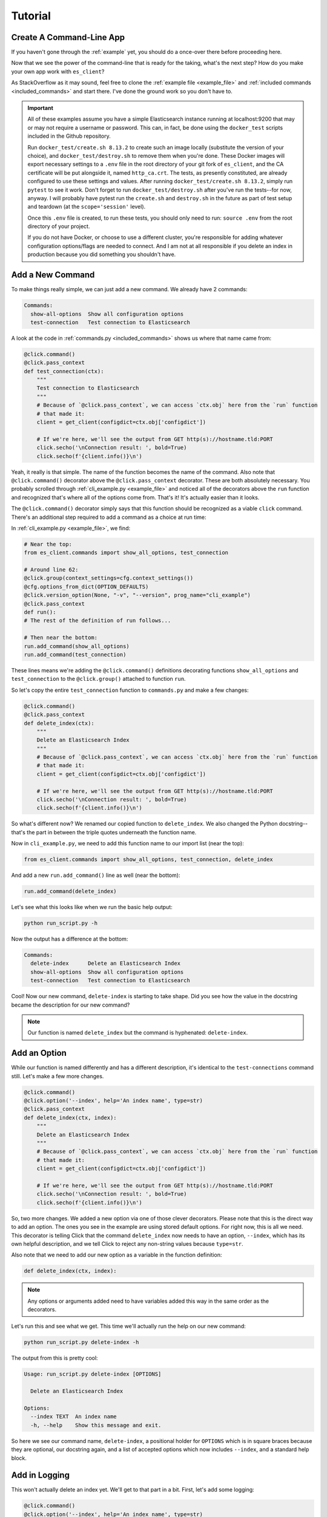 .. _tutorial:

########
Tutorial
########

*************************
Create A Command-Line App
*************************

If you haven't gone through the :ref:`example` yet, you should do a once-over there before
proceeding here.

Now that we see the power of the command-line that is ready for the taking, what's the next step?
How do you make your own app work with ``es_client``?

As StackOverflow as it may sound, feel free to clone the :ref:`example file <example_file>` and
:ref:`included commands <included_commands>` and start there. I've done the ground work so you
don't have to.

.. important:: All of these examples assume you have a simple Elasticsearch instance running at
   localhost:9200 that may or may not require a username or password. This can, in fact, be
   done using the  ``docker_test`` scripts included in the Github repository.
   
   Run ``docker_test/create.sh 8.13.2`` to create such an image locally (substitute the 
   version of your choice), and ``docker_test/destroy.sh`` to remove them when you're done. These
   Docker images will export necessary settings to a ``.env`` file in the root directory of your
   git fork of ``es_client``, and the CA certificate will be put alongside it, named
   ``http_ca.crt``. The tests, as presently constituted, are already configured
   to use these settings and values. After running ``docker_test/create.sh 8.13.2``, simply run
   ``pytest`` to see it work. Don't forget to run ``docker_test/destroy.sh`` after you've run the
   tests--for now, anyway. I will probably have pytest run the ``create.sh`` and ``destroy.sh`` in
   the future as part of test setup and teardown (at the ``scope='session'`` level).

   Once this ``.env`` file is created, to run these tests, you should only need to run:
   ``source .env`` from the root directory of your project.

   If you do not have Docker, or choose to use a different cluster, you're responsible for adding
   whatever configuration options/flags are needed to connect. And I am not at all responsible if
   you delete an index in production because you did something you shouldn't have.

.. _tutorial_step_1:

*****************
Add a New Command
*****************

To make things really simple, we can just add a new command. We already have 2 commands:

.. code-block:: console

   Commands:
     show-all-options  Show all configuration options
     test-connection   Test connection to Elasticsearch

A look at the code in :ref:`commands.py <included_commands>` shows us where that name came from:

.. code-block:: python

   @click.command()
   @click.pass_context
   def test_connection(ctx):
       """
       Test connection to Elasticsearch
       """
       # Because of `@click.pass_context`, we can access `ctx.obj` here from the `run` function
       # that made it:
       client = get_client(configdict=ctx.obj['configdict'])

       # If we're here, we'll see the output from GET http(s)://hostname.tld:PORT
       click.secho('\nConnection result: ', bold=True)
       click.secho(f'{client.info()}\n')

Yeah, it really is that simple. The name of the function becomes the name of the command. Also note
that ``@click.command()`` decorator above the ``@click.pass_context`` decorator. These are both
absolutely necessary. You probably scrolled through :ref:`cli_example.py <example_file>` and noticed
all of the decorators above the ``run`` function and recognized that's where all of the options
come from. That's it! It's actually easier than it looks.

The ``@click.command()`` decorator simply says that this function should be recognized as a viable
``click`` command. There's an additional step required to add a command as a choice at run time:

In :ref:`cli_example.py <example_file>`, we find:

.. code-block:: python

   # Near the top:
   from es_client.commands import show_all_options, test_connection

   # Around line 62:
   @click.group(context_settings=cfg.context_settings())
   @cfg.options_from_dict(OPTION_DEFAULTS)
   @click.version_option(None, "-v", "--version", prog_name="cli_example")
   @click.pass_context
   def run():
   # The rest of the definition of run follows...

   # Then near the bottom:
   run.add_command(show_all_options)
   run.add_command(test_connection)

These lines means we're adding the ``@click.command()`` definitions decorating
functions ``show_all_options`` and ``test_connection`` to the ``@click.group()``
attached to function ``run``.

So let's copy the entire ``test_connection`` function to ``commands.py`` and make
a few changes:

.. code-block:: python

   @click.command()
   @click.pass_context
   def delete_index(ctx):
       """
       Delete an Elasticsearch Index
       """
       # Because of `@click.pass_context`, we can access `ctx.obj` here from the `run` function
       # that made it:
       client = get_client(configdict=ctx.obj['configdict'])

       # If we're here, we'll see the output from GET http(s)://hostname.tld:PORT
       click.secho('\nConnection result: ', bold=True)
       click.secho(f'{client.info()}\n')

So what's different now? We renamed our copied function to ``delete_index``. We
also changed the Python docstring--that's the part in between the triple quotes
underneath the function name. 

Now in ``cli_example.py``, we need to add this function name to our import list
(near the top):

.. code-block:: python

   from es_client.commands import show_all_options, test_connection, delete_index

And add a new ``run.add_command()`` line as well (near the bottom):

.. code-block:: python

   run.add_command(delete_index)

Let's see what this looks like when we run the basic help output:

.. code-block:: console

   python run_script.py -h

Now the output has a difference at the bottom:

.. code-block:: console

   Commands:
     delete-index      Delete an Elasticsearch Index
     show-all-options  Show all configuration options
     test-connection   Test connection to Elasticsearch

Cool! Now our new command, ``delete-index`` is starting to take shape. Did you see how the value in
the docstring became the description for our new command?

.. note:: Our function is named ``delete_index`` but the command is hyphenated: ``delete-index``.

.. _tutorial_step_2:

*************
Add an Option
*************

While our function is named differently and has a different description, it's identical to the
``test-connections`` command still. Let's make a few more changes.

.. code-block:: python

   @click.command()
   @click.option('--index', help='An index name', type=str)
   @click.pass_context
   def delete_index(ctx, index):
       """
       Delete an Elasticsearch Index
       """
       # Because of `@click.pass_context`, we can access `ctx.obj` here from the `run` function
       # that made it:
       client = get_client(configdict=ctx.obj['configdict'])

       # If we're here, we'll see the output from GET http(s)://hostname.tld:PORT
       click.secho('\nConnection result: ', bold=True)
       click.secho(f'{client.info()}\n')

So, two more changes. We added a new option via one of those clever decorators. Please note that
this is the direct way to add an option. The ones you see in the example are using stored default
options. For right now, this is all we need. This decorator is telling Click that the command
``delete_index`` now needs to have an option, ``--index``, which has its own helpful description,
and we tell Click to reject any non-string values because ``type=str``.

Also note that we need to add our new option as a variable in the function definition:

.. code-block:: python

   def delete_index(ctx, index):

.. note:: Any options or arguments added need to have variables added this way in the same order as
   the decorators.

Let's run this and see what we get. This time we'll actually run the help on our new command:

.. code-block:: console

   python run_script.py delete-index -h

The output from this is pretty cool:

.. code-block:: console

   Usage: run_script.py delete-index [OPTIONS]
   
     Delete an Elasticsearch Index
   
   Options:
     --index TEXT  An index name
     -h, --help    Show this message and exit.

So here we see our command name, ``delete-index``, a positional holder for ``OPTIONS`` which is in
square braces because they are optional, our docstring again, and a list of accepted options which
now includes ``--index``, and a standard help block.

.. _tutorial_step_3:

**************
Add in Logging
**************

This won't actually delete an index yet. We'll get to that part in a bit. First, let's add some
logging:

.. code-block:: python

   @click.command()
   @click.option('--index', help='An index name', type=str)
   @click.pass_context
   def delete_index(ctx, index):
       """
       Delete an Elasticsearch Index
       """
       logger = logging.getLogger(__name__)
       logger.info("Let's delete index: %s", index)
       logger.info("But first, let's connect to Elasticsearch...")
       client = get_client(configdict=ctx.obj['configdict'])

So we deleted some comments, and added 3 lines. The first one says, "create an instance of logger."
The second and third use that ``logger`` at ``info`` level to write some log lines. The first
includes a string substitution ``%s`` which means, "put the contents of variable ``index`` where the
``%s`` is. It should be noted that logging was already "enabled" in the ``run`` function by the
``configure_logging(ctx)`` function call. Whatever log options were set when we got to that point,
whether from a YAML configuration file via ``--config``, or by ``--loglevel``, ``--logfile``, or
``--logformat``, will be in effect before our ``delete_index`` function is ever called.

So let's run this much. Go ahead and put in a dummy index name here. There's no deletes happening
yet:

.. code-block:: console

   python run_script.py delete-index --index myindex

Note that we are omitting the help flag this time.

.. code-block:: console

   2024-02-03 23:44:25,569 INFO      Let's delete index: myindex
   2024-02-03 23:44:25,569 INFO      But first, let's connect to Elasticsearch...

Look at that! We're getting more done. 

.. _tutorial_step_4:

************************
Add the try/except Logic
************************

So now we have a logger and an Elasticsearch client. Let's add in a delete API call with some "try"
logic and see what happens:

.. code-block:: python

   @click.command()
   @click.option('--index', help='An index name', type=str)
   @click.pass_context
   def delete_index(ctx, index):
       """
       Delete an Elasticsearch Index
       """
       logger = logging.getLogger(__name__)
       logger.info("Let's delete index: %s", index)
       logger.info("But first, let's connect to Elasticsearch...")
       client = get_client(configdict=ctx.obj['configdict'])
       logger.info("We're connected!")
       result = 'FAIL'
       try:
           result = client.indices.delete(index=index)
       except NotFoundError as exc:
           logger.error("While trying to delete: %s, an error occurred: %s", index, exc.error)
       logger.info('Index deletion result: %s', result)

You probably thought I wasn't going to notice that we are attempting to delete an index on an empty
test cluster. I know what the score is here. The lines we've added here are not just to inform us
when we try to delete an index that's not there, but also to keep the program from dying
unexpectedly. If we did not put in this ``try`` / ``except`` block, the program would have exited
silently after logging, "We're connected". Go ahead. Try it and see.

.. code-block:: console

   2024-02-04 00:24:17,409 INFO      Let's delete index myindex
   2024-02-04 00:24:17,409 INFO      But first, let's connect to Elasticsearch...
   2024-02-04 00:24:17,422 INFO      We're connected!
   2024-02-04 00:24:17,424 ERROR     While trying to delete: myindex, an error occurred: index_not_found_exception
   2024-02-04 00:24:17,424 INFO      Index deletion result: FAIL

FAIL? Wait, why am I here?

.. _tutorial_step_5:

***************
COPY PASTE! GO!
***************

Well, I don't blame you for not wanting to waste your time. So what good is it that we have a delete
function without any indexes to delete?

Hmmmmmmm...

Begin the COPY PASTE! GO!

.. code-block:: python

   @click.command()
   @click.option('--index', help='An index name', type=str)
   @click.pass_context
   def create_index(ctx, index):
       """
       Create an Elasticsearch Index
       """
       logger = logging.getLogger(__name__)
       logger.info("Let's create index: %s", index)
       logger.info("But first, let's connect to Elasticsearch...")
       client = get_client(configdict=ctx.obj['configdict'])
       logger.info("We're connected!")
       result = 'FAIL'
       try:
           result = client.indices.create(index=index)
       except BadRequestError as exc:
           logger.error("While trying to create: %s, an error occurred: %s", index, exc.error)
       logger.info('Index creation result: %s', result)

You'll note very few differences here in this copy/paste:

  * Our function name is ``create_index``
  * Our docstring also says ``Create``
  * Our API call is now ``client.indices.create`` instead of ``delete``
  * Our ``except`` is looking for ``BadRequestError``. We expect a index we want to create to not
    be found, so a ``NotFoundError`` doesn't make much sense here. Instead, if we try to create an
    index that's already existing, that would be a bad request.
  * Our final log message is indicating a ``creation`` result.

After adding our new function to our import line in ``cli_example.py``:

.. code-block:: python

   from es_client.commands import (
       show_all_options, test_connection, delete_index, create_index
   )

And another new ``run.add_command()`` line as well (add it after the others):

.. code-block:: python

   run.add_command(create_index)

Let's see our main usage/help page tail now:

.. code-block:: console

   Commands:
     create-index      Create an Elasticsearch Index
     delete-index      Delete an Elasticsearch Index
     show-all-options  Show all configuration options
     test-connection   Test connection to Elasticsearch

Look at all those commands now!

.. _tutorial_step_6:

***********************
Let's Run Some Commands
***********************

=====================
Let's create an index
=====================

.. code-block:: console

   python run_script.py create-index --index myindex
   2024-02-04 00:30:45,160 INFO      Let's create index: myindex
   2024-02-04 00:30:45,160 INFO      But first, let's connect to Elasticsearch...
   2024-02-04 00:30:45,174 INFO      We're connected!
   2024-02-04 00:30:45,255 INFO      Index creation result: {'acknowledged': True, 'shards_acknowledged': True, 'index': 'myindex'}

AHA! Our creation result isn't ``FAIL``!

What happens if we run it again, though?

.. code-block:: console

   python run_script.py create-index --index myindex
   2024-02-04 00:32:24,603 INFO      Let's create index: myindex
   2024-02-04 00:32:24,603 INFO      But first, let's connect to Elasticsearch...
   2024-02-04 00:32:24,613 INFO      We're connected!
   2024-02-04 00:32:24,617 ERROR     While trying to create: myindex, an error occurred: resource_already_exists_exception
   2024-02-04 00:32:24,617 INFO      Index creation result: FAIL

FAIL, but to be expected, right?

=====================
Let's delete an index
=====================

.. code-block:: console

   python run_script.py delete-index --index myindex
   2024-02-04 00:33:41,396 INFO      Let's delete index myindex
   2024-02-04 00:33:41,397 INFO      But first, let's connect to Elasticsearch...
   2024-02-04 00:33:41,405 INFO      We're connected!
   2024-02-04 00:33:41,436 INFO      Index deletion result: {'acknowledged': True}

This is pretty fun, right?

.. _tutorial_step_7:

****************
Just Making Sure
****************

So, one last parting idea. Suppose we want to prompt our users with an, "Are you sure you want to
do this?" message. How would we go about doing that?

With the ``confirmation_option()`` decorator, Like this:

.. code-block:: python

   @click.command()
   @click.option('--index', help='An index name', type=str)
   @click.confirmation_option()
   @click.pass_context
   def delete_index(ctx, index):
       
By adding ``@click.confirmation_option()``, we can make our command ask us to confirm before
proceding:

===========
Help Output
===========

.. code-block:: console

   python run_script.py delete-index -h
   Usage: run_script.py delete-index [OPTIONS]
   
     Delete an Elasticsearch Index
   
   Options:
     --index TEXT  An index name
     --yes         Confirm the action without prompting.
     -h, --help    Show this message and exit.

You can see the ``--yes`` option in there now.

===============
Run and decline
===============

.. code-block:: console

   python run_script.py delete-index --index myindex
   Do you want to continue? [y/N]: N
   Aborted!

===============
Run and confirm
===============

.. code-block:: console

   python run_script.py delete-index --index myindex
   Do you want to continue? [y/N]: y
   2024-02-04 00:43:47,193 INFO      Let's delete index myindex
   2024-02-04 00:43:47,193 INFO      But first, let's connect to Elasticsearch...
   2024-02-04 00:43:47,207 INFO      We're connected!
   2024-02-04 00:43:47,229 INFO      Index deletion result: {'acknowledged': True}

=============================
Run with the ``--yes`` option
=============================

.. code-block:: console

   python run_script.py delete-index --index myindex --yes
   2024-02-04 00:44:29,313 INFO      Let's delete index myindex
   2024-02-04 00:44:29,313 INFO      But first, let's connect to Elasticsearch...
   2024-02-04 00:44:29,322 INFO      We're connected!
   2024-02-04 00:44:29,356 INFO      Index deletion result: {'acknowledged': True}

You can see that it does not prompt you if you specify the flag.

That's it for our little tutorial!
